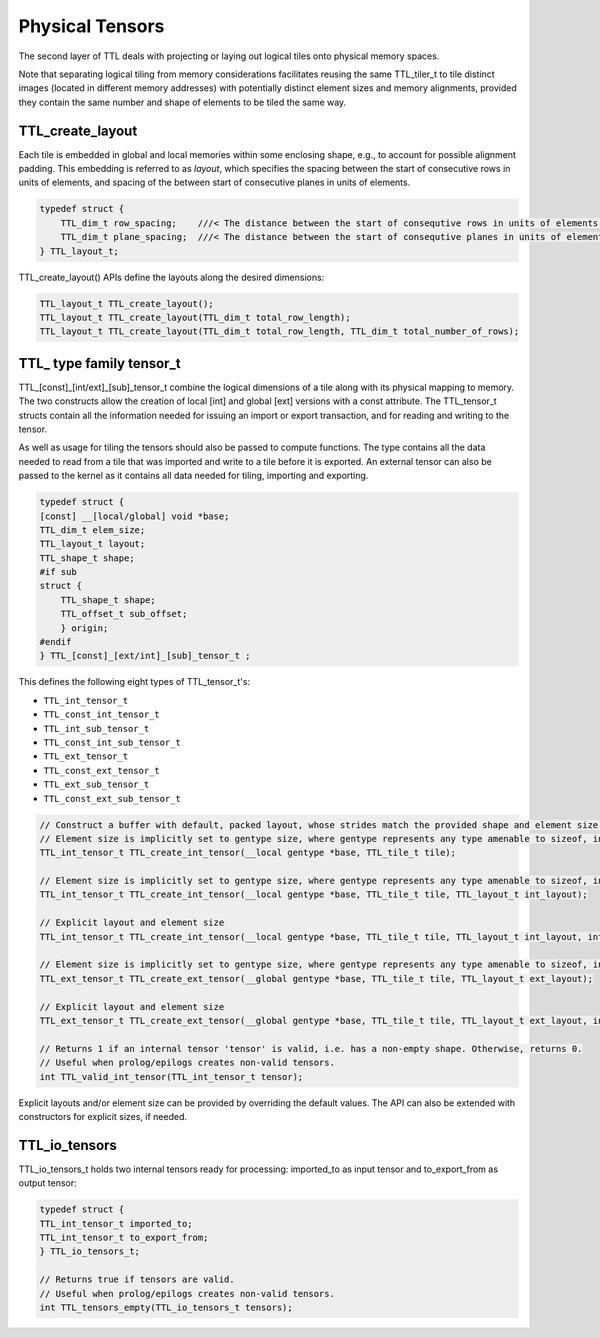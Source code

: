 Physical Tensors
================

The second layer of TTL deals with projecting or laying out logical tiles onto
physical memory spaces.

Note that separating logical tiling from memory considerations facilitates
reusing the same TTL_tiler_t to tile distinct images (located in different
memory addresses) with potentially distinct element sizes and memory alignments,
provided they contain the same number and shape of elements to be tiled the same
way.

TTL_create_layout
-----------------

Each tile is embedded in global and local memories within some enclosing shape,
e.g., to account for possible alignment padding. This embedding is referred to
as *layout*, which specifies the spacing between the start of consecutive rows in
units of elements, and spacing of the between start of consecutive planes in units
of elements.

.. code-block:: c

    typedef struct {
        TTL_dim_t row_spacing;    ///< The distance between the start of consequtive rows in units of elements.
        TTL_dim_t plane_spacing;  ///< The distance between the start of consequtive planes in units of elements.
    } TTL_layout_t;

TTL_create_layout() APIs define the layouts along the desired dimensions:

.. code-block:: c

    TTL_layout_t TTL_create_layout();
    TTL_layout_t TTL_create_layout(TTL_dim_t total_row_length);
    TTL_layout_t TTL_create_layout(TTL_dim_t total_row_length, TTL_dim_t total_number_of_rows);

TTL\_ type family tensor_t
--------------------------

TTL\_[const]\_[int/ext]\_[sub]\_tensor_t combine the logical dimensions of a tile
along with its physical mapping to memory. The two constructs allow the creation
of local [int] and global [ext] versions with a const attribute. The
TTL_tensor_t structs contain all the information needed for issuing an import or
export transaction, and for reading and writing to the tensor.

As well as usage for tiling the tensors should also be passed to compute
functions. The type contains all the data needed to read from a tile that was
imported and write to a tile before it is exported.
An external tensor can also be passed to the kernel as it contains all data
needed for tiling, importing and exporting.

.. code-block:: c

    typedef struct {
    [const] __[local/global] void *base;
    TTL_dim_t elem_size;
    TTL_layout_t layout;
    TTL_shape_t shape;
    #if sub
    struct {
        TTL_shape_t shape;
        TTL_offset_t sub_offset;
        } origin;
    #endif
    } TTL_[const]_[ext/int]_[sub]_tensor_t ;

This defines the following eight types of TTL_tensor_t's:

- ``TTL_int_tensor_t``
- ``TTL_const_int_tensor_t``
- ``TTL_int_sub_tensor_t``
- ``TTL_const_int_sub_tensor_t``
- ``TTL_ext_tensor_t``
- ``TTL_const_ext_tensor_t``
- ``TTL_ext_sub_tensor_t``
- ``TTL_const_ext_sub_tensor_t``

.. code-block:: c

    // Construct a buffer with default, packed layout, whose strides match the provided shape and element size w/o padding.
    // Element size is implicitly set to gentype size, where gentype represents any type amenable to sizeof, including but not restricted to OpenCL vector types, structs, but excluding void.
    TTL_int_tensor_t TTL_create_int_tensor(__local gentype *base, TTL_tile_t tile);

    // Element size is implicitly set to gentype size, where gentype represents any type amenable to sizeof, including but not restricted to OpenCL vector types, structs, but excluding void.
    TTL_int_tensor_t TTL_create_int_tensor(__local gentype *base, TTL_tile_t tile, TTL_layout_t int_layout);

    // Explicit layout and element size
    TTL_int_tensor_t TTL_create_int_tensor(__local gentype *base, TTL_tile_t tile, TTL_layout_t int_layout, int elem_size);

    // Element size is implicitly set to gentype size, where gentype represents any type amenable to sizeof, including but not restricted to OpenCL vector types, structs, but excluding void.
    TTL_ext_tensor_t TTL_create_ext_tensor(__global gentype *base, TTL_tile_t tile, TTL_layout_t ext_layout);

    // Explicit layout and element size
    TTL_ext_tensor_t TTL_create_ext_tensor(__global gentype *base, TTL_tile_t tile, TTL_layout_t ext_layout, int elem_size);

    // Returns 1 if an internal tensor 'tensor' is valid, i.e. has a non-empty shape. Otherwise, returns 0.
    // Useful when prolog/epilogs creates non-valid tensors.
    int TTL_valid_int_tensor(TTL_int_tensor_t tensor);

Explicit layouts and/or element size can be provided by overriding the default
values. The API can also be extended with constructors for explicit sizes, if
needed.

TTL_io_tensors
--------------

TTL_io_tensors_t holds two internal tensors ready for processing: imported_to as
input tensor and to_export_from as output tensor:

.. code-block:: c

    typedef struct {
    TTL_int_tensor_t imported_to;
    TTL_int_tensor_t to_export_from;
    } TTL_io_tensors_t;

    // Returns true if tensors are valid.
    // Useful when prolog/epilogs creates non-valid tensors.
    int TTL_tensors_empty(TTL_io_tensors_t tensors);